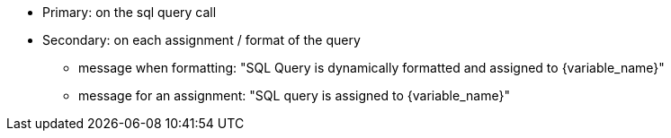 * Primary: on the sql query call
* Secondary: on each assignment / format of the query
** message when formatting: "SQL Query is dynamically formatted and assigned to \{variable_name}"
** message for an assignment: "SQL query is assigned to \{variable_name}"